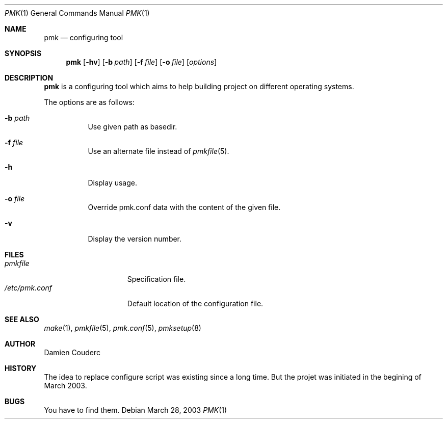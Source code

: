 .\" $Id$

.Dd March 28, 2003
.Dt PMK 1
.Os
.Sh NAME
.Nm pmk
.Nd configuring tool
.Sh SYNOPSIS
.Nm
.Bk -words
.Op Fl hv
.Op Fl b Ar path 
.Op Fl f Ar file 
.Op Fl o Ar file 
.Op Ar options
.Ek
.Sh DESCRIPTION
.Nm
is a configuring tool which aims to help building project on different operating systems.
.Pp
The options are as follows:
.Bl -tag -width Ds
.It Fl b Ar path
Use given path as basedir.
.It Fl f Ar file
Use an alternate file instead of
.Xr pmkfile 5 .
.It Fl h
Display usage.
.It Fl o Ar file
Override pmk.conf data with the content of the given file.
.It Fl v
Display the version number. 
.El
.Sh FILES
.Bl -tag -width "/etc/pmk.conf" -compact
.It Pa pmkfile
Specification file.
.It Pa /etc/pmk.conf
Default location of the configuration file.
.El
.Sh SEE ALSO
.Xr make 1 ,
.Xr pmkfile 5 ,
.Xr pmk.conf 5 ,
.Xr pmksetup 8
.Sh AUTHOR
.An Damien Couderc
.Sh HISTORY
The idea to replace configure script was existing since a long time. 
But the projet was initiated in the begining of March 2003.
.Sh BUGS
You have to find them.
